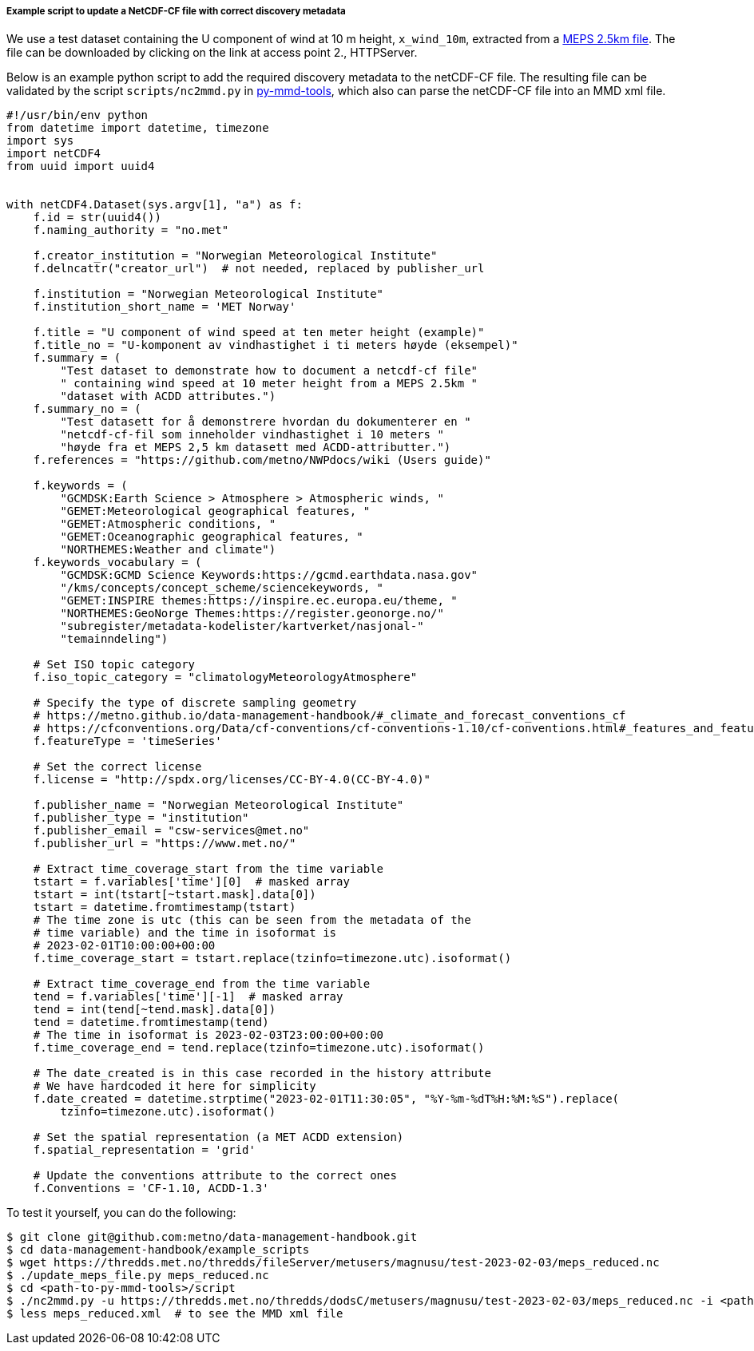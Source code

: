 [[example-script-add-metadata]]
===== Example script to update a NetCDF-CF file with correct discovery metadata

We use a test dataset containing the U component of wind at 10 m height, `x_wind_10m`, extracted from a https://thredds.met.no/thredds/catalog/metusers/magnusu/test-2023-02-03/catalog.html?dataset=metusers/magnusu/test-2023-02-03/meps_reduced.nc[MEPS 2.5km file]. The file can be downloaded by clicking on the link at access point 2., HTTPServer.

Below is an example python script to add the required discovery metadata to the netCDF-CF file. The resulting file can be validated by the script `scripts/nc2mmd.py` in https://github.com/metno/py-mmd-tools[py-mmd-tools], which also can parse the netCDF-CF file into an MMD xml file.

[source, python]
----
#!/usr/bin/env python
from datetime import datetime, timezone
import sys
import netCDF4
from uuid import uuid4


with netCDF4.Dataset(sys.argv[1], "a") as f:
    f.id = str(uuid4())
    f.naming_authority = "no.met"

    f.creator_institution = "Norwegian Meteorological Institute"
    f.delncattr("creator_url")  # not needed, replaced by publisher_url

    f.institution = "Norwegian Meteorological Institute"
    f.institution_short_name = 'MET Norway'

    f.title = "U component of wind speed at ten meter height (example)"
    f.title_no = "U-komponent av vindhastighet i ti meters høyde (eksempel)"
    f.summary = (
        "Test dataset to demonstrate how to document a netcdf-cf file"
        " containing wind speed at 10 meter height from a MEPS 2.5km "
        "dataset with ACDD attributes.")
    f.summary_no = (
        "Test datasett for å demonstrere hvordan du dokumenterer en "
        "netcdf-cf-fil som inneholder vindhastighet i 10 meters "
        "høyde fra et MEPS 2,5 km datasett med ACDD-attributter.")
    f.references = "https://github.com/metno/NWPdocs/wiki (Users guide)"

    f.keywords = (
        "GCMDSK:Earth Science > Atmosphere > Atmospheric winds, "
        "GEMET:Meteorological geographical features, "
        "GEMET:Atmospheric conditions, "
        "GEMET:Oceanographic geographical features, "
        "NORTHEMES:Weather and climate")
    f.keywords_vocabulary = (
        "GCMDSK:GCMD Science Keywords:https://gcmd.earthdata.nasa.gov"
        "/kms/concepts/concept_scheme/sciencekeywords, "
        "GEMET:INSPIRE themes:https://inspire.ec.europa.eu/theme, "
        "NORTHEMES:GeoNorge Themes:https://register.geonorge.no/"
        "subregister/metadata-kodelister/kartverket/nasjonal-"
        "temainndeling")

    # Set ISO topic category
    f.iso_topic_category = "climatologyMeteorologyAtmosphere"

    # Specify the type of discrete sampling geometry 
    # https://metno.github.io/data-management-handbook/#_climate_and_forecast_conventions_cf
    # https://cfconventions.org/Data/cf-conventions/cf-conventions-1.10/cf-conventions.html#_features_and_feature_types
    f.featureType = 'timeSeries'

    # Set the correct license
    f.license = "http://spdx.org/licenses/CC-BY-4.0(CC-BY-4.0)"

    f.publisher_name = "Norwegian Meteorological Institute"
    f.publisher_type = "institution"
    f.publisher_email = "csw-services@met.no"
    f.publisher_url = "https://www.met.no/"

    # Extract time_coverage_start from the time variable
    tstart = f.variables['time'][0]  # masked array
    tstart = int(tstart[~tstart.mask].data[0])
    tstart = datetime.fromtimestamp(tstart)
    # The time zone is utc (this can be seen from the metadata of the
    # time variable) and the time in isoformat is
    # 2023-02-01T10:00:00+00:00
    f.time_coverage_start = tstart.replace(tzinfo=timezone.utc).isoformat()

    # Extract time_coverage_end from the time variable
    tend = f.variables['time'][-1]  # masked array
    tend = int(tend[~tend.mask].data[0])
    tend = datetime.fromtimestamp(tend)
    # The time in isoformat is 2023-02-03T23:00:00+00:00
    f.time_coverage_end = tend.replace(tzinfo=timezone.utc).isoformat()

    # The date_created is in this case recorded in the history attribute
    # We have hardcoded it here for simplicity
    f.date_created = datetime.strptime("2023-02-01T11:30:05", "%Y-%m-%dT%H:%M:%S").replace(
        tzinfo=timezone.utc).isoformat()

    # Set the spatial representation (a MET ACDD extension)
    f.spatial_representation = 'grid'

    # Update the conventions attribute to the correct ones
    f.Conventions = 'CF-1.10, ACDD-1.3'
----

To test it yourself, you can do the following:

[source, bash]
----
$ git clone git@github.com:metno/data-management-handbook.git
$ cd data-management-handbook/example_scripts
$ wget https://thredds.met.no/thredds/fileServer/metusers/magnusu/test-2023-02-03/meps_reduced.nc
$ ./update_meps_file.py meps_reduced.nc
$ cd <path-to-py-mmd-tools>/script
$ ./nc2mmd.py -u https://thredds.met.no/thredds/dodsC/metusers/magnusu/test-2023-02-03/meps_reduced.nc -i <path-to-data-management-handbook>/example_scripts/meps_reduced.nc -o .
$ less meps_reduced.xml  # to see the MMD xml file
----


